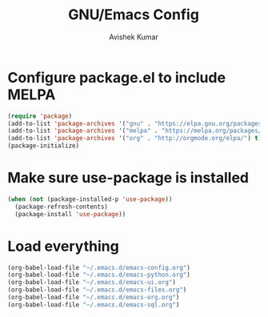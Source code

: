 #+TITLE: GNU/Emacs Config
#+AUTHOR: Avishek Kumar


* Configure package.el to include MELPA

#+BEGIN_SRC emacs-lisp
(require 'package)
(add-to-list 'package-archives '("gnu" . "https://elpa.gnu.org/packages/") t)
(add-to-list 'package-archives '("melpa" . "https://melpa.org/packages/") t)
(add-to-list 'package-archives '("org" . "http://orgmode.org/elpa/") t)
(package-initialize)
#+END_SRC

* Make sure use-package is installed
#+BEGIN_SRC emacs-lisp
(when (not (package-installed-p 'use-package))
  (package-refresh-contents)
  (package-install 'use-package))

#+END_SRC

* Load everything

#+BEGIN_SRC emacs-lisp
(org-babel-load-file "~/.emacs.d/emacs-config.org")
(org-babel-load-file "~/.emacs.d/emacs-python.org")
(org-babel-load-file "~/.emacs.d/emacs-ui.org")
(org-babel-load-file "~/.emacs.d/emacs-files.org")
(org-babel-load-file "~/.emacs.d/emacs-org.org")
(org-babel-load-file "~/.emacs.d/emacs-sql.org")
#+END_SRC

